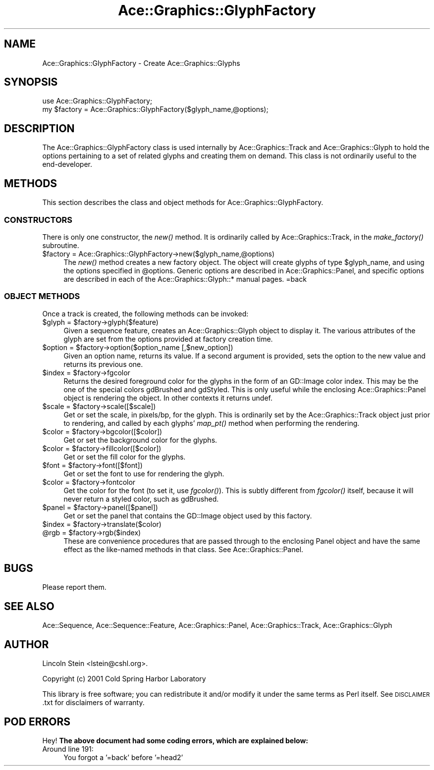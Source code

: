 .\" Automatically generated by Pod::Man 4.09 (Pod::Simple 3.35)
.\"
.\" Standard preamble:
.\" ========================================================================
.de Sp \" Vertical space (when we can't use .PP)
.if t .sp .5v
.if n .sp
..
.de Vb \" Begin verbatim text
.ft CW
.nf
.ne \\$1
..
.de Ve \" End verbatim text
.ft R
.fi
..
.\" Set up some character translations and predefined strings.  \*(-- will
.\" give an unbreakable dash, \*(PI will give pi, \*(L" will give a left
.\" double quote, and \*(R" will give a right double quote.  \*(C+ will
.\" give a nicer C++.  Capital omega is used to do unbreakable dashes and
.\" therefore won't be available.  \*(C` and \*(C' expand to `' in nroff,
.\" nothing in troff, for use with C<>.
.tr \(*W-
.ds C+ C\v'-.1v'\h'-1p'\s-2+\h'-1p'+\s0\v'.1v'\h'-1p'
.ie n \{\
.    ds -- \(*W-
.    ds PI pi
.    if (\n(.H=4u)&(1m=24u) .ds -- \(*W\h'-12u'\(*W\h'-12u'-\" diablo 10 pitch
.    if (\n(.H=4u)&(1m=20u) .ds -- \(*W\h'-12u'\(*W\h'-8u'-\"  diablo 12 pitch
.    ds L" ""
.    ds R" ""
.    ds C` ""
.    ds C' ""
'br\}
.el\{\
.    ds -- \|\(em\|
.    ds PI \(*p
.    ds L" ``
.    ds R" ''
.    ds C`
.    ds C'
'br\}
.\"
.\" Escape single quotes in literal strings from groff's Unicode transform.
.ie \n(.g .ds Aq \(aq
.el       .ds Aq '
.\"
.\" If the F register is >0, we'll generate index entries on stderr for
.\" titles (.TH), headers (.SH), subsections (.SS), items (.Ip), and index
.\" entries marked with X<> in POD.  Of course, you'll have to process the
.\" output yourself in some meaningful fashion.
.\"
.\" Avoid warning from groff about undefined register 'F'.
.de IX
..
.if !\nF .nr F 0
.if \nF>0 \{\
.    de IX
.    tm Index:\\$1\t\\n%\t"\\$2"
..
.    if !\nF==2 \{\
.        nr % 0
.        nr F 2
.    \}
.\}
.\" ========================================================================
.\"
.IX Title "Ace::Graphics::GlyphFactory 3"
.TH Ace::Graphics::GlyphFactory 3 "2001-09-17" "perl v5.26.2" "User Contributed Perl Documentation"
.\" For nroff, turn off justification.  Always turn off hyphenation; it makes
.\" way too many mistakes in technical documents.
.if n .ad l
.nh
.SH "NAME"
Ace::Graphics::GlyphFactory \- Create Ace::Graphics::Glyphs
.SH "SYNOPSIS"
.IX Header "SYNOPSIS"
.Vb 1
\&  use Ace::Graphics::GlyphFactory;
\&
\&  my $factory = Ace::Graphics::GlyphFactory($glyph_name,@options);
.Ve
.SH "DESCRIPTION"
.IX Header "DESCRIPTION"
The Ace::Graphics::GlyphFactory class is used internally by
Ace::Graphics::Track and Ace::Graphics::Glyph to hold the options
pertaining to a set of related glyphs and creating them on demand.
This class is not ordinarily useful to the end-developer.
.SH "METHODS"
.IX Header "METHODS"
This section describes the class and object methods for
Ace::Graphics::GlyphFactory.
.SS "\s-1CONSTRUCTORS\s0"
.IX Subsection "CONSTRUCTORS"
There is only one constructor, the \fInew()\fR method.  It is ordinarily
called by Ace::Graphics::Track, in the \fImake_factory()\fR subroutine.
.ie n .IP "$factory = Ace::Graphics::GlyphFactory\->new($glyph_name,@options)" 4
.el .IP "\f(CW$factory\fR = Ace::Graphics::GlyphFactory\->new($glyph_name,@options)" 4
.IX Item "$factory = Ace::Graphics::GlyphFactory->new($glyph_name,@options)"
The \fInew()\fR method creates a new factory object.  The object will create
glyphs of type \f(CW$glyph_name\fR, and using the options specified in
\&\f(CW@options\fR.  Generic options are described in Ace::Graphics::Panel,
and specific options are described in each of the
Ace::Graphics::Glyph::* manual pages.
=back
.SS "\s-1OBJECT METHODS\s0"
.IX Subsection "OBJECT METHODS"
Once a track is created, the following methods can be invoked:
.ie n .IP "$glyph = $factory\->glyph($feature)" 4
.el .IP "\f(CW$glyph\fR = \f(CW$factory\fR\->glyph($feature)" 4
.IX Item "$glyph = $factory->glyph($feature)"
Given a sequence feature, creates an Ace::Graphics::Glyph object to
display it.  The various attributes of the glyph are set from the
options provided at factory creation time.
.ie n .IP "$option = $factory\->option($option_name [,$new_option])" 4
.el .IP "\f(CW$option\fR = \f(CW$factory\fR\->option($option_name [,$new_option])" 4
.IX Item "$option = $factory->option($option_name [,$new_option])"
Given an option name, returns its value.  If a second argument is
provided, sets the option to the new value and returns its previous
one.
.ie n .IP "$index = $factory\->fgcolor" 4
.el .IP "\f(CW$index\fR = \f(CW$factory\fR\->fgcolor" 4
.IX Item "$index = $factory->fgcolor"
Returns the desired foreground color for the glyphs in the form of an
GD::Image color index.  This may be the one of the special colors
gdBrushed and gdStyled.  This is only useful while the enclosing
Ace::Graphics::Panel object is rendering the object.  In other
contexts it returns undef.
.ie n .IP "$scale = $factory\->scale([$scale])" 4
.el .IP "\f(CW$scale\fR = \f(CW$factory\fR\->scale([$scale])" 4
.IX Item "$scale = $factory->scale([$scale])"
Get or set the scale, in pixels/bp, for the glyph.  This is
ordinarily set by the Ace::Graphics::Track object just prior to
rendering, and called by each glyphs' \fImap_pt()\fR method when performing
the rendering.
.ie n .IP "$color = $factory\->bgcolor([$color])" 4
.el .IP "\f(CW$color\fR = \f(CW$factory\fR\->bgcolor([$color])" 4
.IX Item "$color = $factory->bgcolor([$color])"
Get or set the background color for the glyphs.
.ie n .IP "$color = $factory\->fillcolor([$color])" 4
.el .IP "\f(CW$color\fR = \f(CW$factory\fR\->fillcolor([$color])" 4
.IX Item "$color = $factory->fillcolor([$color])"
Get or set the fill color for the glyphs.
.ie n .IP "$font = $factory\->font([$font])" 4
.el .IP "\f(CW$font\fR = \f(CW$factory\fR\->font([$font])" 4
.IX Item "$font = $factory->font([$font])"
Get or set the font to use for rendering the glyph.
.ie n .IP "$color = $factory\->fontcolor" 4
.el .IP "\f(CW$color\fR = \f(CW$factory\fR\->fontcolor" 4
.IX Item "$color = $factory->fontcolor"
Get the color for the font (to set it, use \fIfgcolor()\fR).  This is subtly
different from \fIfgcolor()\fR itself, because it will never return a styled
color, such as gdBrushed.
.ie n .IP "$panel = $factory\->panel([$panel])" 4
.el .IP "\f(CW$panel\fR = \f(CW$factory\fR\->panel([$panel])" 4
.IX Item "$panel = $factory->panel([$panel])"
Get or set the panel that contains the GD::Image object used by this
factory.
.ie n .IP "$index = $factory\->translate($color)" 4
.el .IP "\f(CW$index\fR = \f(CW$factory\fR\->translate($color)" 4
.IX Item "$index = $factory->translate($color)"
.PD 0
.ie n .IP "@rgb = $factory\->rgb($index)" 4
.el .IP "\f(CW@rgb\fR = \f(CW$factory\fR\->rgb($index)" 4
.IX Item "@rgb = $factory->rgb($index)"
.PD
These are convenience procedures that are passed through to the
enclosing Panel object and have the same effect as the like-named
methods in that class.  See Ace::Graphics::Panel.
.SH "BUGS"
.IX Header "BUGS"
Please report them.
.SH "SEE ALSO"
.IX Header "SEE ALSO"
Ace::Sequence, Ace::Sequence::Feature, Ace::Graphics::Panel,
Ace::Graphics::Track, Ace::Graphics::Glyph
.SH "AUTHOR"
.IX Header "AUTHOR"
Lincoln Stein <lstein@cshl.org>.
.PP
Copyright (c) 2001 Cold Spring Harbor Laboratory
.PP
This library is free software; you can redistribute it and/or modify
it under the same terms as Perl itself.  See \s-1DISCLAIMER\s0.txt for
disclaimers of warranty.
.SH "POD ERRORS"
.IX Header "POD ERRORS"
Hey! \fBThe above document had some coding errors, which are explained below:\fR
.IP "Around line 191:" 4
.IX Item "Around line 191:"
You forgot a '=back' before '=head2'
